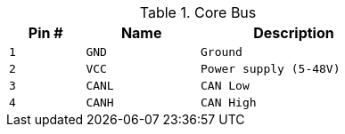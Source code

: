 .Core Bus
[width="50%",cols=">20%m,<30%m,<50%m",frame="topbot",options="header"]
|================
|Pin # |Name    |Description
|1     |GND     |Ground
|2     |VCC     |Power supply (5-48V)
|3     |CANL    |CAN Low
|4     |CANH    |CAN High
|================